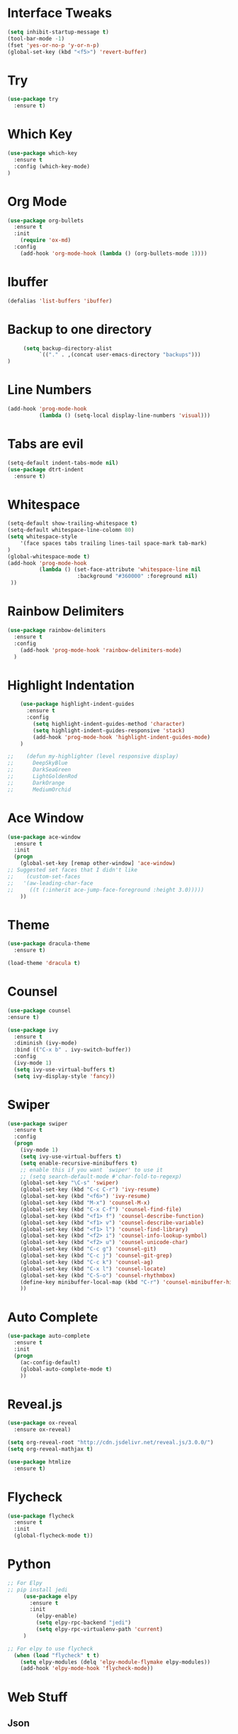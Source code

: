 #+STARTIP: overview

# Notes to organise
  # Would be nice to have all key bindings under one header
  # Perhaps it's time to split into subheaders
# shortcut for

* Interface Tweaks
  #+BEGIN_SRC emacs-lisp
    (setq inhibit-startup-message t)
    (tool-bar-mode -1)
    (fset 'yes-or-no-p 'y-or-n-p)
    (global-set-key (kbd "<f5>") 'revert-buffer)
  #+END_SRC

* Try
  #+BEGIN_SRC emacs-lisp
    (use-package try
      :ensure t)
  #+END_SRC

* Which Key
  #+BEGIN_SRC emacs-lisp
    (use-package which-key
      :ensure t
      :config (which-key-mode)
    )
  #+END_SRC

* Org Mode
  #+BEGIN_SRC emacs-lisp
    (use-package org-bullets
      :ensure t
      :init
        (require 'ox-md)
      :config
        (add-hook 'org-mode-hook (lambda () (org-bullets-mode 1))))
  #+END_SRC

* Ibuffer
  #+BEGIN_SRC emacs-lisp
    (defalias 'list-buffers 'ibuffer)
  #+END_SRC

* Backup to one directory
  #+BEGIN_SRC emacs-lisp
     (setq backup-directory-alist
          `(("." . ,(concat user-emacs-directory "backups")))
)
  #+END_SRC

* Line Numbers
  #+BEGIN_SRC emacs-lisp
    (add-hook 'prog-mode-hook 
              (lambda () (setq-local display-line-numbers 'visual)))
  #+END_SRC

* Tabs are evil
  #+BEGIN_SRC emacs-lisp
    (setq-default indent-tabs-mode nil)
    (use-package dtrt-indent
      :ensure t)
  #+END_SRC

* Whitespace
  #+BEGIN_SRC emacs-lisp
    (setq-default show-trailing-whitespace t)
    (setq-default whitespace-line-colomn 80)
    (setq whitespace-style 
        '(face spaces tabs trailing lines-tail space-mark tab-mark)
    )
    (global-whitespace-mode t)
    (add-hook 'prog-mode-hook 
              (lambda () (set-face-attribute 'whitespace-line nil 
                          :background "#360000" :foreground nil)
     ))
  #+END_SRC

* Rainbow Delimiters
  #+BEGIN_SRC emacs-lisp
    (use-package rainbow-delimiters
      :ensure t
      :config
        (add-hook 'prog-mode-hook 'rainbow-delimiters-mode)
      )
  #+END_SRC

* Highlight Indentation
  #+BEGIN_SRC emacs-lisp
    (use-package highlight-indent-guides
      :ensure t
      :config
        (setq highlight-indent-guides-method 'character)
        (setq highlight-indent-guides-responsive 'stack)
        (add-hook 'prog-mode-hook 'highlight-indent-guides-mode)
    )

;;    (defun my-highlighter (level responsive display)
;;      DeepSkyBlue
;;      DarkSeaGreen
;;      LightGoldenRod
;;      DarkOrange
;;      MediumOrchid

  #+END_SRC

* Ace Window
  #+BEGIN_SRC emacs-lisp
  (use-package ace-window
    :ensure t
    :init
    (progn
      (global-set-key [remap other-window] 'ace-window)
  ;; Suggested set faces that I didn't like
  ;;    (custom-set-faces
  ;;   '(aw-leading-char-face
  ;;     ((t (:inherit ace-jump-face-foreground :height 3.0)))))
      ))
  #+END_SRC

* Theme
  #+BEGIN_SRC emacs-lisp
    (use-package dracula-theme
      :ensure t)

    (load-theme 'dracula t)
  #+END_SRC

* Counsel
  #+BEGIN_SRC emacs-lisp
    (use-package counsel
    :ensure t)
  #+END_SRC

  #+BEGIN_SRC emacs-lisp
    (use-package ivy
      :ensure t
      :diminish (ivy-mode)
      :bind (("C-x b" . ivy-switch-buffer))
      :config
      (ivy-mode 1)
      (setq ivy-use-virtual-buffers t)
      (setq ivy-display-style 'fancy))
  #+END_SRC

* Swiper
  #+BEGIN_SRC emacs-lisp
  (use-package swiper
    :ensure t
    :config
    (progn
      (ivy-mode 1)
      (setq ivy-use-virtual-buffers t)
      (setq enable-recursive-minibuffers t)
      ;; enable this if you want `swiper' to use it
      ;; (setq search-default-mode #'char-fold-to-regexp)
      (global-set-key "\C-s" 'swiper)
      (global-set-key (kbd "C-c C-r") 'ivy-resume)
      (global-set-key (kbd "<f6>") 'ivy-resume)
      (global-set-key (kbd "M-x") 'counsel-M-x)
      (global-set-key (kbd "C-x C-f") 'counsel-find-file)
      (global-set-key (kbd "<f1> f") 'counsel-describe-function)
      (global-set-key (kbd "<f1> v") 'counsel-describe-variable)
      (global-set-key (kbd "<f1> l") 'counsel-find-library)
      (global-set-key (kbd "<f2> i") 'counsel-info-lookup-symbol)
      (global-set-key (kbd "<f2> u") 'counsel-unicode-char)
      (global-set-key (kbd "C-c g") 'counsel-git)
      (global-set-key (kbd "C-c j") 'counsel-git-grep)
      (global-set-key (kbd "C-c k") 'counsel-ag)
      (global-set-key (kbd "C-x l") 'counsel-locate)
      (global-set-key (kbd "C-S-o") 'counsel-rhythmbox)
      (define-key minibuffer-local-map (kbd "C-r") 'counsel-minibuffer-history)
      ))
  #+END_SRC

* Auto Complete
  #+BEGIN_SRC emacs-lisp
    (use-package auto-complete
      :ensure t
      :init
      (progn
        (ac-config-default)
        (global-auto-complete-mode t)
        ))
  #+END_SRC

* Reveal.js
  #+BEGIN_SRC emacs-lisp
    (use-package ox-reveal
      :ensure ox-reveal)

    (setq org-reveal-root "http://cdn.jsdelivr.net/reveal.js/3.0.0/")
    (setq org-reveal-mathjax t)

    (use-package htmlize
      :ensure t)

  #+END_SRC

* Flycheck
  #+BEGIN_SRC emacs-lisp
    (use-package flycheck
      :ensure t
      :init
      (global-flycheck-mode t))

  #+END_SRC

* Python
   #+BEGIN_SRC emacs-lisp
;; For Elpy
;; pip install jedi
     (use-package elpy
       :ensure t
       :init
         (elpy-enable)
         (setq elpy-rpc-backend "jedi")
         (setq elpy-rpc-virtualenv-path 'current)
     )

;; For elpy to use flycheck
  (when (load "flycheck" t t)
    (setq elpy-modules (delq 'elpy-module-flymake elpy-modules))
    (add-hook 'elpy-mode-hook 'flycheck-mode))

   #+END_SRC

* Web Stuff
** Json
  #+BEGIN_EXPORT emacs-lisp
    (use-package json-mode
      :ensure t)
  #+END_EXPORT
** Multi web editing
#+BEGIN_SRC emacs-lisp
  (use-package web-mode
    :ensure t)

#+END_SRC
* YAsnippet
  #+BEGIN_SRC emacs-lisp
    (use-package yasnippet
      :ensure t
      :init
      (yas-global-mode 1))
  #+END_SRC

* Evil mode (sorry Des)
  #+BEGIN_SRC emacs-lisp
    (use-package evil
       :ensure t
       :config
          (evil-mode 1)
          (setq-default evil-cross-lines t)
    )
  #+END_SRC

* Remember Window Config
  #+BEGIN_SRC emacs-lisp
    (desktop-save-mode 1)
  #+END_SRC

* Sort These nicely soon
  # Taken from https://krsoninikhil.github.io/2018/12/15/easy-moving-from-vscode-to-emacs/
** Duplicate Line 
#+BEGIN_SRC emacs-lisp
 (defun duplicate-line ()
   (interactive)
   (save-mark-and-excursion
     (beginning-of-line)
     (insert (thing-at-point 'line t))))

 (global-set-key (kbd "C-S-d") 'duplicate-line)

#+END_SRC

** Up Down by one line
#+BEGIN_SRC emacs-lisp
 (defun move-line-down ()
   (interactive)
   (let ((col (current-column)))
     (save-excursion
       (forward-line)
       (transpose-lines 1))
     (forward-line)
     (move-to-column col)))

 (defun move-line-up ()
   (interactive)
   (let ((col (current-column)))
     (save-excursion
       (forward-line)
       (transpose-lines -1))
     (forward-line -1)
     (move-to-column col)))

 (global-set-key (kbd "C-S-j") 'move-line-down)
 (global-set-key (kbd "C-S-k") 'move-line-up)

#+END_SRC

** Multiple cursors
#+BEGIN_SRC emacs-lisp
  (use-package multiple-cursors
    :ensure t)
  (global-set-key (kbd "C-|") 'mc/edit-lines)
  (global-set-key (kbd "C->") 'mc/mark-next-like-this)
  (global-set-key (kbd "C-<") 'mc/mark-previous-like-this)
  (global-set-key (kbd "C-c C-<") 'mc/mark-all-like-this)
  (global-set-key (kbd "C-S-<mouse-1>") 'mc/add-cursor-on-click)
  (define-key mc/keymap (kbd "<return>") nil)

#+END_SRC


# Other stuff
** Reload Buffer on file change if buffer is not changed
#+BEGIN_SRC emacs-lisp
  (global-auto-revert-mode t)

#+END_SRC
** Evil Commentary
#+BEGIN_SRC emacs-lisp
  (use-package evil-commentary
    :ensure t)
  (evil-commentary-mode)

#+END_SRC
